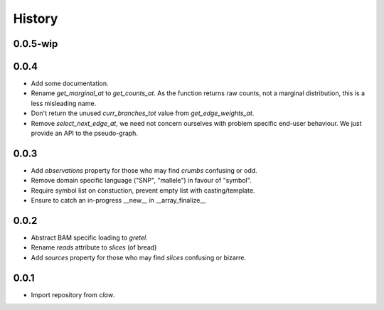 History
=======

0.0.5-wip
---------

0.0.4
-----
* Add some documentation.
* Rename `get_marginal_at` to `get_counts_at`. As the function returns raw
  counts, not a marginal distribution, this is a less misleading name.
* Don't return the unused `curr_branches_tot` value from `get_edge_weights_at`.
* Remove `select_next_edge_at`, we need not concern ourselves with problem
  specific end-user behaviour. We just provide an API to the pseudo-graph.

0.0.3
-----
* Add `observations` property for those who may find `crumbs` confusing or odd.
* Remove domain specific language ("SNP", "mallele") in favour of "symbol".
* Require symbol list on constuction, prevent empty list with casting/template.
* Ensure to catch an in-progress __new__ in __array_finalize__

0.0.2
-----
* Abstract BAM specific loading to `gretel`.
* Rename `reads` attribute to `slices` (of bread)
* Add `sources` property for those who may find `slices` confusing or bizarre.

0.0.1
-----
* Import repository from `claw`.
